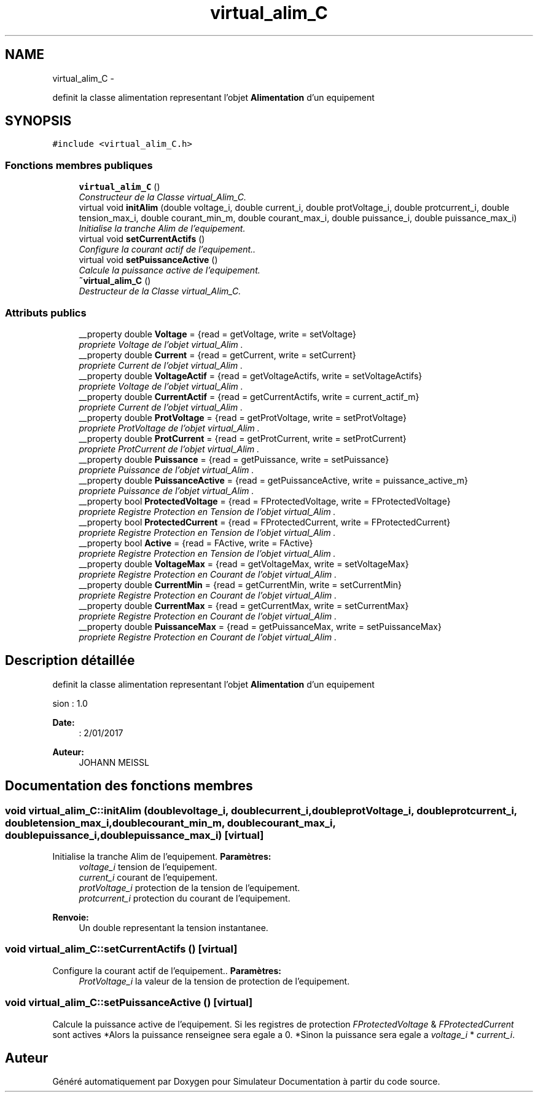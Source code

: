 .TH "virtual_alim_C" 3 "Mercredi Octobre 25 2017" "Simulateur Documentation" \" -*- nroff -*-
.ad l
.nh
.SH NAME
virtual_alim_C \- 
.PP
definit la classe alimentation representant l'objet \fBAlimentation\fP d'un equipement  

.SH SYNOPSIS
.br
.PP
.PP
\fC#include <virtual_alim_C\&.h>\fP
.SS "Fonctions membres publiques"

.in +1c
.ti -1c
.RI "\fBvirtual_alim_C\fP ()"
.br
.RI "\fIConstructeur de la Classe virtual_Alim_C\&. \fP"
.ti -1c
.RI "virtual void \fBinitAlim\fP (double voltage_i, double current_i, double protVoltage_i, double protcurrent_i, double tension_max_i, double courant_min_m, double courant_max_i, double puissance_i, double puissance_max_i)"
.br
.RI "\fIInitialise la tranche Alim de l'equipement\&. \fP"
.ti -1c
.RI "virtual void \fBsetCurrentActifs\fP ()"
.br
.RI "\fIConfigure la courant actif de l'equipement\&.\&. \fP"
.ti -1c
.RI "virtual void \fBsetPuissanceActive\fP ()"
.br
.RI "\fICalcule la puissance active de l'equipement\&. \fP"
.ti -1c
.RI "\fB~virtual_alim_C\fP ()"
.br
.RI "\fIDestructeur de la Classe virtual_Alim_C\&. \fP"
.in -1c
.SS "Attributs publics"

.in +1c
.ti -1c
.RI "__property double \fBVoltage\fP = {read = getVoltage, write = setVoltage}"
.br
.RI "\fIpropriete \fIVoltage\fP de l'objet virtual_Alim \&. \fP"
.ti -1c
.RI "__property double \fBCurrent\fP = {read = getCurrent, write = setCurrent}"
.br
.RI "\fIpropriete \fICurrent\fP de l'objet virtual_Alim \&. \fP"
.ti -1c
.RI "__property double \fBVoltageActif\fP = {read = getVoltageActifs, write = setVoltageActifs}"
.br
.RI "\fIpropriete \fIVoltage\fP de l'objet virtual_Alim \&. \fP"
.ti -1c
.RI "__property double \fBCurrentActif\fP = {read = getCurrentActifs, write = current_actif_m}"
.br
.RI "\fIpropriete \fICurrent\fP de l'objet virtual_Alim \&. \fP"
.ti -1c
.RI "__property double \fBProtVoltage\fP = {read = getProtVoltage, write = setProtVoltage}"
.br
.RI "\fIpropriete \fIProtVoltage\fP de l'objet virtual_Alim \&. \fP"
.ti -1c
.RI "__property double \fBProtCurrent\fP = {read = getProtCurrent, write = setProtCurrent}"
.br
.RI "\fIpropriete \fIProtCurrent\fP de l'objet virtual_Alim \&. \fP"
.ti -1c
.RI "__property double \fBPuissance\fP = {read = getPuissance, write = setPuissance}"
.br
.RI "\fIpropriete \fIPuissance\fP de l'objet virtual_Alim \&. \fP"
.ti -1c
.RI "__property double \fBPuissanceActive\fP = {read = getPuissanceActive, write = puissance_active_m}"
.br
.RI "\fIpropriete \fIPuissance\fP de l'objet virtual_Alim \&. \fP"
.ti -1c
.RI "__property bool \fBProtectedVoltage\fP = {read = FProtectedVoltage, write = FProtectedVoltage}"
.br
.RI "\fIpropriete \fIRegistre\fP Protection en Tension de l'objet virtual_Alim \&. \fP"
.ti -1c
.RI "__property bool \fBProtectedCurrent\fP = {read = FProtectedCurrent, write = FProtectedCurrent}"
.br
.RI "\fIpropriete \fIRegistre\fP Protection en Tension de l'objet virtual_Alim \&. \fP"
.ti -1c
.RI "__property bool \fBActive\fP = {read = FActive, write = FActive}"
.br
.RI "\fIpropriete \fIRegistre\fP Protection en Tension de l'objet virtual_Alim \&. \fP"
.ti -1c
.RI "__property double \fBVoltageMax\fP = {read = getVoltageMax, write = setVoltageMax}"
.br
.RI "\fIpropriete \fIRegistre\fP Protection en Courant de l'objet virtual_Alim \&. \fP"
.ti -1c
.RI "__property double \fBCurrentMin\fP = {read = getCurrentMin, write = setCurrentMin}"
.br
.RI "\fIpropriete \fIRegistre\fP Protection en Courant de l'objet virtual_Alim \&. \fP"
.ti -1c
.RI "__property double \fBCurrentMax\fP = {read = getCurrentMax, write = setCurrentMax}"
.br
.RI "\fIpropriete \fIRegistre\fP Protection en Courant de l'objet virtual_Alim \&. \fP"
.ti -1c
.RI "__property double \fBPuissanceMax\fP = {read = getPuissanceMax, write = setPuissanceMax}"
.br
.RI "\fIpropriete \fIRegistre\fP Protection en Courant de l'objet virtual_Alim \&. \fP"
.in -1c
.SH "Description détaillée"
.PP 
definit la classe alimentation representant l'objet \fBAlimentation\fP d'un equipement 

.PP
.nf
 \version : 1.0
.fi
.PP
 
.PP
\fBDate:\fP
.RS 4
: 2/01/2017 
.RE
.PP
\fBAuteur:\fP
.RS 4
JOHANN MEISSL 
.RE
.PP

.SH "Documentation des fonctions membres"
.PP 
.SS "void \fBvirtual_alim_C::initAlim\fP (doublevoltage_i, doublecurrent_i, doubleprotVoltage_i, doubleprotcurrent_i, doubletension_max_i, doublecourant_min_m, doublecourant_max_i, doublepuissance_i, doublepuissance_max_i)\fC [virtual]\fP"

.PP
Initialise la tranche Alim de l'equipement\&. \fBParamètres:\fP
.RS 4
\fIvoltage_i\fP tension de l'equipement\&. 
.br
\fIcurrent_i\fP courant de l'equipement\&. 
.br
\fIprotVoltage_i\fP protection de la tension de l'equipement\&. 
.br
\fIprotcurrent_i\fP protection du courant de l'equipement\&. 
.RE
.PP
\fBRenvoie:\fP
.RS 4
Un double representant la tension instantanee\&. 
.RE
.PP

.SS "void \fBvirtual_alim_C::setCurrentActifs\fP ()\fC [virtual]\fP"

.PP
Configure la courant actif de l'equipement\&.\&. \fBParamètres:\fP
.RS 4
\fIProtVoltage_i\fP la valeur de la tension de protection de l'equipement\&. 
.RE
.PP

.SS "void \fBvirtual_alim_C::setPuissanceActive\fP ()\fC [virtual]\fP"

.PP
Calcule la puissance active de l'equipement\&. Si les registres de protection \fIFProtectedVoltage\fP & \fIFProtectedCurrent\fP sont actives *Alors la puissance renseignee sera egale a 0\&. *Sinon la puissance sera egale a \fIvoltage_i\fP * \fIcurrent_i\fP\&. 

.SH "Auteur"
.PP 
Généré automatiquement par Doxygen pour Simulateur Documentation à partir du code source\&.
